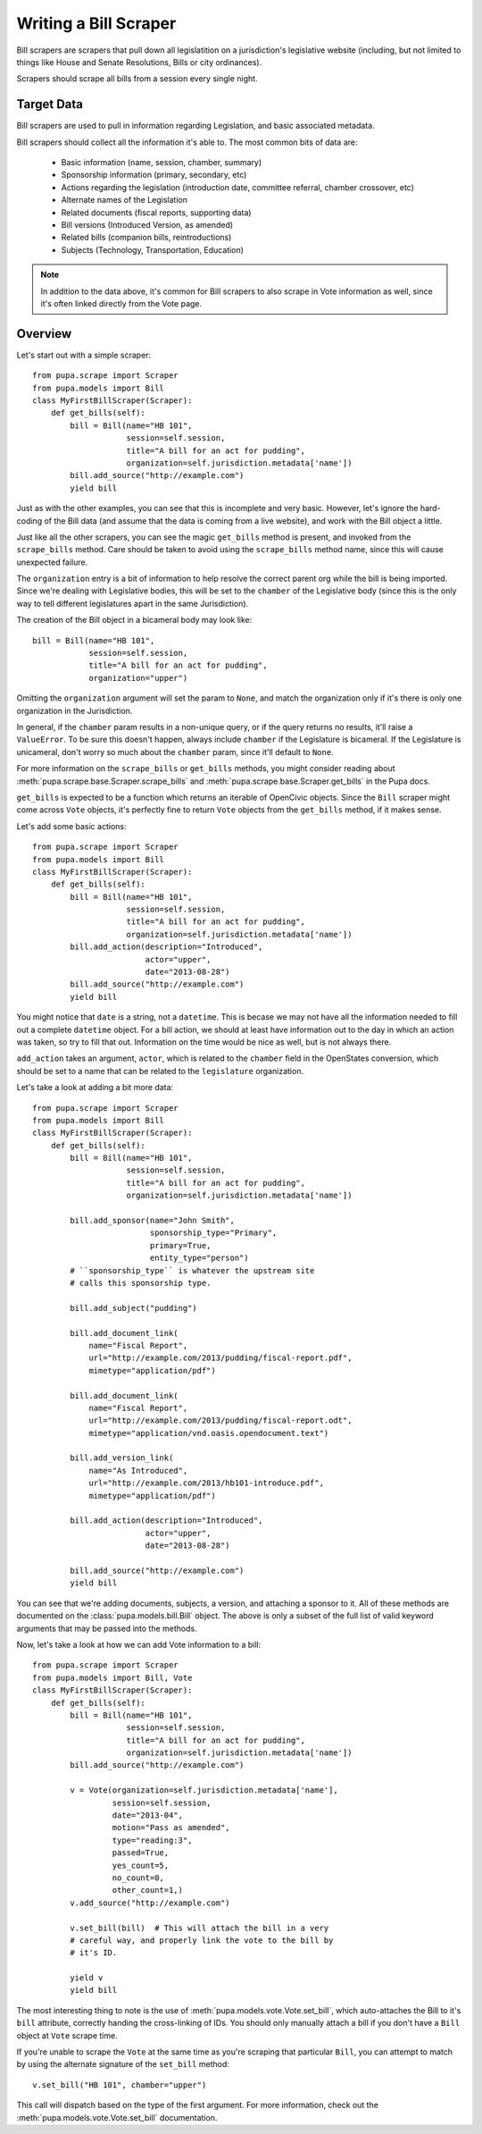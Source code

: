 
.. _bills:

Writing a Bill Scraper
=======================

Bill scrapers are scrapers that pull down all legislatition on a jurisdiction's
legislative website (including, but not limited to things like House and Senate
Resolutions, Bills or city ordinances).

Scrapers should scrape all bills from a session every single night.

Target Data
-----------

Bill scrapers are used to pull in information regarding Legislation, and basic
associated metadata.

Bill scrapers should collect all the information it's able to. The most common
bits of data are:

  * Basic information (name, session, chamber, summary)
  * Sponsorship information (primary, secondary, etc)
  * Actions regarding the legislation (introduction date, committee referral,
    chamber crossover, etc)
  * Alternate names of the Legislation
  * Related documents (fiscal reports, supporting data)
  * Bill versions (Introduced Version, as amended)
  * Related bills (companion bills, reintroductions)
  * Subjects (Technology, Transportation, Education)

.. NOTE::

    In addition to the data above, it's common for Bill scrapers to also scrape
    in Vote information as well, since it's often linked directly from the Vote
    page.

Overview
--------


Let's start out with a simple scraper::

            from pupa.scrape import Scraper
            from pupa.models import Bill
            class MyFirstBillScraper(Scraper):
                def get_bills(self):
                    bill = Bill(name="HB 101",
                                session=self.session,
                                title="A bill for an act for pudding",
                                organization=self.jurisdiction.metadata['name'])
                    bill.add_source("http://example.com")
                    yield bill

Just as with the other examples, you can see that this is incomplete
and very basic. However, let's ignore the hard-coding of the Bill data (and
assume that the data is coming from a live website), and work with the Bill
object a little.

Just like all the other scrapers, you can see the magic ``get_bills`` method
is present, and invoked from the ``scrape_bills`` method. Care should be
taken to avoid using the ``scrape_bills`` method name, since this will cause
unexpected failure.

The ``organization`` entry is a bit of information to help resolve the correct
parent org while the bill is being imported. Since we're dealing with
Legislative bodies, this will be set to the ``chamber`` of the Legislative
body (since this is the only way to tell different legislatures apart in
the same Jurisdiction).

The creation of the Bill object in a bicameral body may look like::

    bill = Bill(name="HB 101",
                session=self.session,
                title="A bill for an act for pudding",
                organization="upper")

Omitting the ``organization`` argument will set the param to ``None``, and
match the organization only if it's there is only one organization in the
Jurisdiction.

In general, if the ``chamber`` param results in a non-unique query, or if the
query returns no results, it'll raise a ``ValueError``. To be sure this doesn't
happen, always include ``chamber`` if the Legislature is bicameral. If the
Legislature is unicameral, don't worry so much about the ``chamber`` param,
since it'll default to ``None``.

For more information on the ``scrape_bills`` or ``get_bills`` methods, you
might consider reading about
:meth:`pupa.scrape.base.Scraper.scrape_bills` and
:meth:`pupa.scrape.base.Scraper.get_bills` in the Pupa docs.

``get_bills`` is expected to be a function which returns an iterable of
OpenCivic objects. Since the ``Bill`` scraper might come across ``Vote``
objects, it's perfectly fine to return ``Vote`` objects from the
``get_bills`` method, if it makes sense.

Let's add some basic actions::

            from pupa.scrape import Scraper
            from pupa.models import Bill
            class MyFirstBillScraper(Scraper):
                def get_bills(self):
                    bill = Bill(name="HB 101",
                                session=self.session,
                                title="A bill for an act for pudding",
                                organization=self.jurisdiction.metadata['name'])
                    bill.add_action(description="Introduced",
                                    actor="upper",
                                    date="2013-08-28")
                    bill.add_source("http://example.com")
                    yield bill

You might notice that ``date`` is a string, not a ``datetime``. This is becase
we may not have all the information needed to fill out a complete ``datetime``
object. For a bill action, we should at least have information out to the
day in which an action was taken, so try to fill that out. Information on
the time would be nice as well, but is not always there.

``add_action`` takes an argument, ``actor``, which is related to the ``chamber``
field in the OpenStates conversion, which should be set to a name that can be
related to the ``legislature`` organization.

Let's take a look at adding a bit more data::

            from pupa.scrape import Scraper
            from pupa.models import Bill
            class MyFirstBillScraper(Scraper):
                def get_bills(self):
                    bill = Bill(name="HB 101",
                                session=self.session,
                                title="A bill for an act for pudding",
                                organization=self.jurisdiction.metadata['name'])

                    bill.add_sponsor(name="John Smith",
                                     sponsorship_type="Primary",
                                     primary=True,
                                     entity_type="person")
                    # ``sponsorship_type`` is whatever the upstream site
                    # calls this sponsorship type.

                    bill.add_subject("pudding")

                    bill.add_document_link(
                        name="Fiscal Report",
                        url="http://example.com/2013/pudding/fiscal-report.pdf",
                        mimetype="application/pdf")

                    bill.add_document_link(
                        name="Fiscal Report",
                        url="http://example.com/2013/pudding/fiscal-report.odt",
                        mimetype="application/vnd.oasis.opendocument.text")

                    bill.add_version_link(
                        name="As Introduced",
                        url="http://example.com/2013/hb101-introduce.pdf",
                        mimetype="application/pdf")

                    bill.add_action(description="Introduced",
                                    actor="upper",
                                    date="2013-08-28")

                    bill.add_source("http://example.com")
                    yield bill


You can see that we're adding documents, subjects, a version, and attaching
a sponsor to it. All of these methods are documented on the
:class:`pupa.models.bill.Bill` object. The above is only a subset of the full
list of valid keyword arguments that may be passed into the methods.

Now, let's take a look at how we can add Vote information to a bill::

            from pupa.scrape import Scraper
            from pupa.models import Bill, Vote
            class MyFirstBillScraper(Scraper):
                def get_bills(self):
                    bill = Bill(name="HB 101",
                                session=self.session,
                                title="A bill for an act for pudding",
                                organization=self.jurisdiction.metadata['name'])
                    bill.add_source("http://example.com")

                    v = Vote(organization=self.jurisdiction.metadata['name'],
                             session=self.session,
                             date="2013-04",
                             motion="Pass as amended",
                             type="reading:3",
                             passed=True,
                             yes_count=5,
                             no_count=0,
                             other_count=1,)
                    v.add_source("http://example.com")

                    v.set_bill(bill)  # This will attach the bill in a very
                    # careful way, and properly link the vote to the bill by
                    # it's ID.

                    yield v
                    yield bill

The most interesting thing to note is the use of
:meth:`pupa.models.vote.Vote.set_bill`, which auto-attaches the Bill to it's
``bill`` attribute, correctly handing the cross-linking of IDs. You should
only manually attach a bill if you don't have a ``Bill`` object at ``Vote``
scrape time.

If you're unable to scrape the ``Vote`` at the same time as you're scraping
that particular ``Bill``, you can attempt to match by using the alternate
signature of the ``set_bill`` method::

    v.set_bill("HB 101", chamber="upper")

This call will dispatch based on the type of the first argument. For more
information, check out the :meth:`pupa.models.vote.Vote.set_bill`
documentation.
